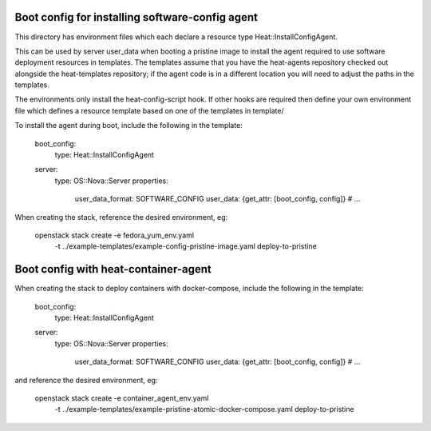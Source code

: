 ================================================
Boot config for installing software-config agent
================================================

This directory has environment files which each declare a resource type
Heat::InstallConfigAgent.

This can be used by server user_data when booting a pristine image
to install the agent required to use software deployment resources in
templates. The templates assume that you have the heat-agents
repository checked out alongside the heat-templates repository; if the
agent code is in a different location you will need to adjust the paths
in the templates.

The environments only install the heat-config-script hook. If other hooks are
required then define your own environment file which defines a resource
template based on one of the templates in template/

To install the agent during boot, include the following in the template:

  boot_config:
    type: Heat::InstallConfigAgent

  server:
    type: OS::Nova::Server
    properties:
      user_data_format: SOFTWARE_CONFIG
      user_data: {get_attr: [boot_config, config]}
      # ...

When creating the stack, reference the desired environment, eg:

  openstack stack create -e fedora_yum_env.yaml \
       -t ../example-templates/example-config-pristine-image.yaml \
       deploy-to-pristine

=====================================
Boot config with heat-container-agent
=====================================

When creating the stack to deploy containers with docker-compose,
include the following in the template:

  boot_config:
    type: Heat::InstallConfigAgent

  server:
    type: OS::Nova::Server
    properties:
      user_data_format: SOFTWARE_CONFIG
      user_data: {get_attr: [boot_config, config]}
      # ...

and reference the desired environment, eg:

  openstack stack create -e container_agent_env.yaml \
       -t ../example-templates/example-pristine-atomic-docker-compose.yaml \
       deploy-to-pristine
